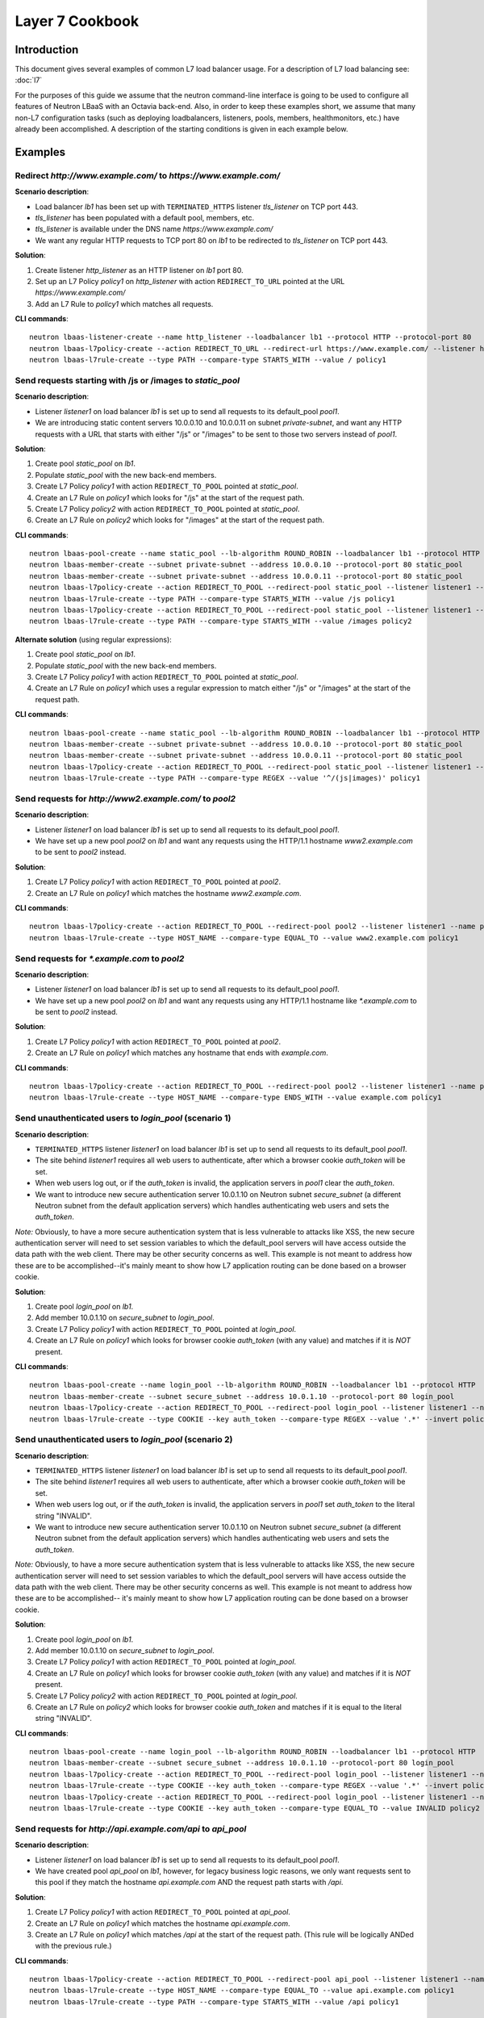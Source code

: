 ..
      Copyright (c) 2016 IBM

      Licensed under the Apache License, Version 2.0 (the "License"); you may
      not use this file except in compliance with the License. You may obtain
      a copy of the License at

          http://www.apache.org/licenses/LICENSE-2.0

      Unless required by applicable law or agreed to in writing, software
      distributed under the License is distributed on an "AS IS" BASIS, WITHOUT
      WARRANTIES OR CONDITIONS OF ANY KIND, either express or implied. See the
      License for the specific language governing permissions and limitations
      under the License.

================
Layer 7 Cookbook
================

Introduction
============
This document gives several examples of common L7 load balancer usage. For a
description of L7 load balancing see: :doc:`l7`

For the purposes of this guide we assume that the neutron command-line
interface is going to be used to configure all features of Neutron LBaaS with
an Octavia back-end. Also, in order to keep these examples short, we assume
that many non-L7 configuration tasks (such as deploying loadbalancers,
listeners, pools, members, healthmonitors, etc.) have already been
accomplished. A description of the starting conditions is given in each example
below.


Examples
========

.. _redirect-http-to-https:

Redirect *http://www.example.com/* to *https://www.example.com/*
----------------------------------------------------------------
**Scenario description**:

* Load balancer *lb1* has been set up with ``TERMINATED_HTTPS`` listener
  *tls_listener* on TCP port 443.
* *tls_listener* has been populated with a default pool, members, etc.
* *tls_listener* is available under the DNS name *https://www.example.com/*
* We want any regular HTTP requests to TCP port 80 on *lb1* to be redirected
  to *tls_listener* on TCP port 443.

**Solution**:

1. Create listener *http_listener* as an HTTP listener on *lb1* port 80.
2. Set up an L7 Policy *policy1* on *http_listener* with action
   ``REDIRECT_TO_URL`` pointed at the URL *https://www.example.com/*
3. Add an L7 Rule to *policy1* which matches all requests.


**CLI commands**:

::

    neutron lbaas-listener-create --name http_listener --loadbalancer lb1 --protocol HTTP --protocol-port 80
    neutron lbaas-l7policy-create --action REDIRECT_TO_URL --redirect-url https://www.example.com/ --listener http_listener --name policy1
    neutron lbaas-l7rule-create --type PATH --compare-type STARTS_WITH --value / policy1


.. _send-requests-to-static-pool:

Send requests starting with /js or /images to *static_pool*
-----------------------------------------------------------
**Scenario description**:

* Listener *listener1* on load balancer *lb1* is set up to send all requests to
  its default_pool *pool1*.
* We are introducing static content servers 10.0.0.10 and 10.0.0.11 on subnet
  *private-subnet*, and want any HTTP requests with a URL that starts with
  either "/js" or "/images" to be sent to those two servers instead of *pool1*.

**Solution**:

1. Create pool *static_pool* on *lb1*.
2. Populate *static_pool* with the new back-end members.
3. Create L7 Policy *policy1* with action ``REDIRECT_TO_POOL`` pointed at
   *static_pool*.
4. Create an L7 Rule on *policy1* which looks for "/js" at the start of
   the request path.
5. Create L7 Policy *policy2* with action ``REDIRECT_TO_POOL`` pointed at
   *static_pool*.
6. Create an L7 Rule on *policy2* which looks for "/images" at the start
   of the request path.

**CLI commands**:

::

    neutron lbaas-pool-create --name static_pool --lb-algorithm ROUND_ROBIN --loadbalancer lb1 --protocol HTTP
    neutron lbaas-member-create --subnet private-subnet --address 10.0.0.10 --protocol-port 80 static_pool
    neutron lbaas-member-create --subnet private-subnet --address 10.0.0.11 --protocol-port 80 static_pool
    neutron lbaas-l7policy-create --action REDIRECT_TO_POOL --redirect-pool static_pool --listener listener1 --name policy1
    neutron lbaas-l7rule-create --type PATH --compare-type STARTS_WITH --value /js policy1
    neutron lbaas-l7policy-create --action REDIRECT_TO_POOL --redirect-pool static_pool --listener listener1 --name policy2
    neutron lbaas-l7rule-create --type PATH --compare-type STARTS_WITH --value /images policy2

**Alternate solution** (using regular expressions):

1. Create pool *static_pool* on *lb1*.
2. Populate *static_pool* with the new back-end members.
3. Create L7 Policy *policy1* with action ``REDIRECT_TO_POOL`` pointed at
   *static_pool*.
4. Create an L7 Rule on *policy1* which uses a regular expression to match
   either "/js" or "/images" at the start of the request path.

**CLI commands**:

::

    neutron lbaas-pool-create --name static_pool --lb-algorithm ROUND_ROBIN --loadbalancer lb1 --protocol HTTP
    neutron lbaas-member-create --subnet private-subnet --address 10.0.0.10 --protocol-port 80 static_pool
    neutron lbaas-member-create --subnet private-subnet --address 10.0.0.11 --protocol-port 80 static_pool
    neutron lbaas-l7policy-create --action REDIRECT_TO_POOL --redirect-pool static_pool --listener listener1 --name policy1
    neutron lbaas-l7rule-create --type PATH --compare-type REGEX --value '^/(js|images)' policy1


Send requests for *http://www2.example.com/* to *pool2*
-------------------------------------------------------
**Scenario description**:

* Listener *listener1* on load balancer *lb1* is set up to send all requests to
  its default_pool *pool1*.
* We have set up a new pool *pool2* on *lb1* and want any requests using the
  HTTP/1.1 hostname *www2.example.com* to be sent to *pool2* instead.

**Solution**:

1. Create L7 Policy *policy1* with action ``REDIRECT_TO_POOL`` pointed at
   *pool2*.
2. Create an L7 Rule on *policy1* which matches the hostname
   *www2.example.com*.

**CLI commands**:

::

    neutron lbaas-l7policy-create --action REDIRECT_TO_POOL --redirect-pool pool2 --listener listener1 --name policy1
    neutron lbaas-l7rule-create --type HOST_NAME --compare-type EQUAL_TO --value www2.example.com policy1


Send requests for *\*.example.com* to *pool2*
---------------------------------------------
**Scenario description**:

* Listener *listener1* on load balancer *lb1* is set up to send all requests to
  its default_pool *pool1*.
* We have set up a new pool *pool2* on *lb1* and want any requests using any
  HTTP/1.1 hostname like *\*.example.com* to be sent to *pool2* instead.

**Solution**:

1. Create L7 Policy *policy1* with action ``REDIRECT_TO_POOL`` pointed at
   *pool2*.
2. Create an L7 Rule on *policy1* which matches any hostname that ends with
   *example.com*.

**CLI commands**:

::

    neutron lbaas-l7policy-create --action REDIRECT_TO_POOL --redirect-pool pool2 --listener listener1 --name policy1
    neutron lbaas-l7rule-create --type HOST_NAME --compare-type ENDS_WITH --value example.com policy1


Send unauthenticated users to *login_pool* (scenario 1)
-------------------------------------------------------
**Scenario description**:

* ``TERMINATED_HTTPS`` listener *listener1* on load balancer *lb1* is set up
  to send all requests to its default_pool *pool1*.
* The site behind *listener1* requires all web users to authenticate, after
  which a browser cookie *auth_token* will be set.
* When web users log out, or if the *auth_token* is invalid, the application
  servers in *pool1* clear the *auth_token*.
* We want to introduce new secure authentication server 10.0.1.10 on Neutron
  subnet *secure_subnet* (a different Neutron subnet from the default
  application servers) which handles authenticating web users and sets the
  *auth_token*.

*Note:* Obviously, to have a more secure authentication system that is less
vulnerable to attacks like XSS, the new secure authentication server will need
to set session variables to which the default_pool servers will have access
outside the data path with the web client. There may be other security concerns
as well. This example is not meant to address how these are to be
accomplished--it's mainly meant to show how L7 application routing can be done
based on a browser cookie.

**Solution**:

1. Create pool *login_pool* on *lb1*.
2. Add member 10.0.1.10 on *secure_subnet* to *login_pool*.
3. Create L7 Policy *policy1* with action ``REDIRECT_TO_POOL`` pointed at
   *login_pool*.
4. Create an L7 Rule on *policy1* which looks for browser cookie *auth_token*
   (with any value) and matches if it is *NOT* present.

**CLI commands**:

::

    neutron lbaas-pool-create --name login_pool --lb-algorithm ROUND_ROBIN --loadbalancer lb1 --protocol HTTP
    neutron lbaas-member-create --subnet secure_subnet --address 10.0.1.10 --protocol-port 80 login_pool
    neutron lbaas-l7policy-create --action REDIRECT_TO_POOL --redirect-pool login_pool --listener listener1 --name policy1
    neutron lbaas-l7rule-create --type COOKIE --key auth_token --compare-type REGEX --value '.*' --invert policy1


Send unauthenticated users to *login_pool* (scenario 2)
--------------------------------------------------------
**Scenario description**:

* ``TERMINATED_HTTPS`` listener *listener1* on load balancer *lb1* is set up
  to send all requests to its default_pool *pool1*.
* The site behind *listener1* requires all web users to authenticate, after
  which a browser cookie *auth_token* will be set.
* When web users log out, or if the *auth_token* is invalid, the application
  servers in *pool1* set *auth_token* to the literal string "INVALID".
* We want to introduce new secure authentication server 10.0.1.10 on Neutron
  subnet *secure_subnet* (a different Neutron subnet from the default
  application servers) which handles authenticating web users and sets the
  *auth_token*.

*Note:* Obviously, to have a more secure authentication system that is less
vulnerable to attacks like XSS, the new secure authentication server will need
to set session variables to which the default_pool servers will have access
outside the data path with the web client. There may be other security concerns
as well. This example is not meant to address how these are to be
accomplished-- it's mainly meant to show how L7 application routing can be done
based on a browser cookie.

**Solution**:

1. Create pool *login_pool* on *lb1*.
2. Add member 10.0.1.10 on *secure_subnet* to *login_pool*.
3. Create L7 Policy *policy1* with action ``REDIRECT_TO_POOL`` pointed at
   *login_pool*.
4. Create an L7 Rule on *policy1* which looks for browser cookie *auth_token*
   (with any value) and matches if it is *NOT* present.
5. Create L7 Policy *policy2* with action ``REDIRECT_TO_POOL`` pointed at
   *login_pool*.
6. Create an L7 Rule on *policy2* which looks for browser cookie *auth_token*
   and matches if it is equal to the literal string "INVALID".

**CLI commands**:

::

    neutron lbaas-pool-create --name login_pool --lb-algorithm ROUND_ROBIN --loadbalancer lb1 --protocol HTTP
    neutron lbaas-member-create --subnet secure_subnet --address 10.0.1.10 --protocol-port 80 login_pool
    neutron lbaas-l7policy-create --action REDIRECT_TO_POOL --redirect-pool login_pool --listener listener1 --name policy1
    neutron lbaas-l7rule-create --type COOKIE --key auth_token --compare-type REGEX --value '.*' --invert policy1
    neutron lbaas-l7policy-create --action REDIRECT_TO_POOL --redirect-pool login_pool --listener listener1 --name policy2
    neutron lbaas-l7rule-create --type COOKIE --key auth_token --compare-type EQUAL_TO --value INVALID policy2


Send requests for *http://api.example.com/api* to *api_pool*
------------------------------------------------------------
**Scenario description**:

* Listener *listener1* on load balancer *lb1* is set up to send all requests
  to its default_pool *pool1*.
* We have created pool *api_pool* on *lb1*, however, for legacy business logic
  reasons, we only want requests sent to this pool if they match the hostname
  *api.example.com* AND the request path starts with */api*.

**Solution**:

1. Create L7 Policy *policy1* with action ``REDIRECT_TO_POOL`` pointed at
   *api_pool*.
2. Create an L7 Rule on *policy1* which matches the hostname *api.example.com*.
3. Create an L7 Rule on *policy1* which matches */api* at the start of the
   request path. (This rule will be logically ANDed with the previous rule.)

**CLI commands**:

::

    neutron lbaas-l7policy-create --action REDIRECT_TO_POOL --redirect-pool api_pool --listener listener1 --name policy1
    neutron lbaas-l7rule-create --type HOST_NAME --compare-type EQUAL_TO --value api.example.com policy1
    neutron lbaas-l7rule-create --type PATH --compare-type STARTS_WITH --value /api policy1


Set up A/B testing on an existing production site using a cookie
----------------------------------------------------------------
**Scenario description**:

* Listener *listener1* on load balancer *lb1* is a production site set up as
  described under :ref:`send-requests-to-static-pool` (alternate solution)
  above. Specifically:

  * HTTP requests with a URL that starts with either "/js" or "/images" are
    sent to pool *static_pool*.
  * All other requests are sent to *listener1's* default_pool *pool1*.

* We are introducing a "B" version of the production site, complete with its
  own default_pool and static_pool. We will call these *pool_B* and
  *static_pool_B* respectively.
* The *pool_B* members should be 10.0.0.50 and 10.0.0.51, and the
  *static_pool_B* members should be 10.0.0.100 and 10.0.0.101 on subnet
  *private-subnet*.
* Web clients which should be routed to the "B" version of the site get a
  cookie set by the member servers in *pool1*. This cookie is called
  "site_version" and should have the value "B".

**Solution**:

1. Create pool *pool_B* on *lb1*.
2. Populate *pool_B* with its new back-end members.
3. Create pool *static_pool_B* on *lb1*.
4. Populate *static_pool_B* with its new back-end members.
5. Create L7 Policy *policy2* with action ``REDIRECT_TO_POOL`` pointed at
   *static_pool_B*. This should be inserted at position 1.
6. Create an L7 Rule on *policy2* which uses a regular expression to match
   either "/js" or "/images" at the start of the request path.
7. Create an L7 Rule on *policy2* which matches the cookie "site_version" to
   the exact string "B".
8. Create L7 Policy *policy3* with action ``REDIRECT_TO_POOL`` pointed at
   *pool_B*. This should be inserted at position 2.
9. Create an L7 Rule on *policy3* which matches the cookie "site_version" to
   the exact string "B".

*A word about L7 Policy position*: Since L7 Policies are evaluated in order
according to their position parameter, and since the first L7 Policy whose L7
Rules all evaluate to True is the one whose action is followed, it is important
that L7 Policies with the most specific rules get evaluated first.

For example, in this solution, if *policy3* were to appear in the listener's L7
Policy list before *policy2* (that is, if *policy3* were to have a lower
position number than *policy2*), then if a web client were to request the URL
http://www.example.com/images/a.jpg with the cookie "site_version:B", then
*policy3* would match, and the load balancer would send the request to
*pool_B*. From the scenario description, this request clearly was meant to be
sent to *static_pool_B*, which is why *policy2* needs to be evaluated before
*policy3*.

**CLI commands**:

::

    neutron lbaas-pool-create --name pool_B --lb-algorithm ROUND_ROBIN --loadbalancer lb1 --protocol HTTP
    neutron lbaas-member-create --subnet private-subnet --address 10.0.0.50 --protocol-port 80 pool_B
    neutron lbaas-member-create --subnet private-subnet --address 10.0.0.51 --protocol-port 80 pool_B
    neutron lbaas-pool-create --name static_pool_B --lb-algorithm ROUND_ROBIN --loadbalancer lb1 --protocol HTTP
    neutron lbaas-member-create --subnet private-subnet --address 10.0.0.100 --protocol-port 80 static_pool_B
    neutron lbaas-member-create --subnet private-subnet --address 10.0.0.101 --protocol-port 80 static_pool_B
    neutron lbaas-l7policy-create --action REDIRECT_TO_POOL --redirect-pool static_pool_B --listener listener1 --name policy2 --position 1
    neutron lbaas-l7rule-create --type PATH --compare-type REGEX --value '^/(js|images)' policy2
    neutron lbaas-l7rule-create --type COOKIE --key site_version --compare-type EQUAL_TO --value B policy2
    neutron lbaas-l7policy-create --action REDIRECT_TO_POOL --redirect-pool pool_B --listener listener1 --name policy3 --position 2
    neutron lbaas-l7rule-create --type COOKIE --key site_version --compare-type EQUAL_TO --value B policy3
